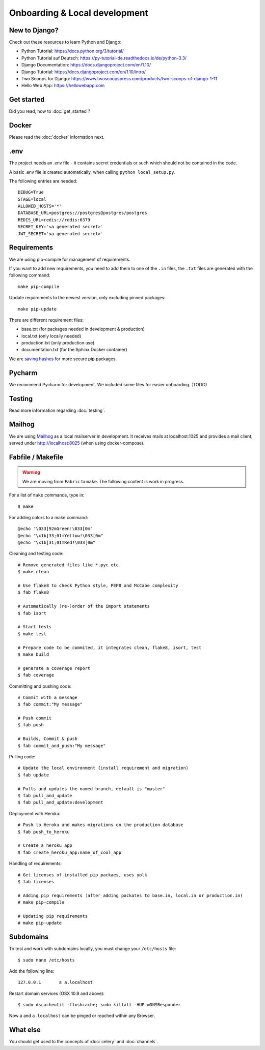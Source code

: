 Onboarding & Local development
==============================

New to Django?
--------------

Check out these resources to learn Python and Django:

* Python Tutorial: https://docs.python.org/3/tutorial/
* Python Tutorial auf Deutsch: https://py-tutorial-de.readthedocs.io/de/python-3.3/
* Django Documentation: https://docs.djangoproject.com/en/1.10/
* Django Tutorial: https://docs.djangoproject.com/en/1.10/intro/
* Two Scoops for Django: https://www.twoscoopspress.com/products/two-scoops-of-django-1-11
* Hello Web App: https://hellowebapp.com

Get started
-----------

Did you read, how to :doc:`get_started`?

Docker
------

Please read the :doc:`docker` information next.

.env
----

The project needs an .env file - it contains secret credentials or such which should not be contained in the code.

A basic .env file is created automatically, when calling ``python local_setup.py``.

The following entries are needed::

    DEBUG=True
    STAGE=local
    ALLOWED_HOSTS='*'
    DATABASE_URL=postgres://postgres@postgres/postgres
    REDIS_URL=redis://redis:6379
    SECRET_KEY='<a generated secret>'
    JWT_SECRET='<a generated secret>'

Requirements
------------

We are using pip-compile for management of requirements.

If you want to add new requirements, you need to add them to one of the ``.in`` files, the ``.txt`` files are generated with the following command::

    make pip-compile

Update requirements to the newest version, only excluding pinned packages::

    make pip-update

There are different requirement files:

* base.txt (for packages needed in development & production)
* local.txt (only locally needed)
* production.txt (only production use)
* documentation.txt (for the Sphinx Docker container)

We are `saving hashes <https://pip.pypa.io/en/stable/reference/pip_install/#hash-checking-mode>`_ for more secure pip packages.

Pycharm
-------

We recommend Pycharm for development. We included some files for easier onboarding. (TODO)

Testing
-------

Read more information regarding :doc:`testing`.

Mailhog
-------

We are using `Mailhog <https://github.com/mailhog/MailHog>`_ as a local mailserver in development. It receives mails at localhost:1025 and provides a mail client, served under `<http://localhost:8025>`_ (when using docker-compose).


Fabfile / Makefile
------------------

.. warning::
   We are moving from ``Fabric`` to ``make``. The following content is work in progress.

For a list of ``make`` commands, type in::

    $ make


For adding colors to a make command::

	@echo "\033[92mGreen!\033[0m"
	@echo "\x1b[33;01mYellow!\033[0m"
	@echo "\x1b[31;01mRed!\033[0m"


Cleaning and testing code::

    # Remove generated files like *.pyc etc.
    $ make clean

    # Use flake8 to check Python style, PEP8 and McCabe complexity
    $ fab flake8

    # Automatically (re-)order of the import statements
    $ fab isort

    # Start tests
    $ make test

    # Prepare code to be commited, it integrates clean, flake8, isort, test
    $ make build

    # generate a coverage report
    $ fab coverage

Committing and pushing code::

    # Commit with a message
    $ fab commit:"My message"

    # Push commit
    $ fab push

    # Builds, Commit & push
    $ fab commit_and_push:"My message"


Pulling code::

    # Update the local environment (install requirement and migration)
    $ fab update

    # Pulls and updates the named branch, default is "master"
    $ fab pull_and_update
    $ fab pull_and_update:development


Deployment with Heroku::

    # Push to Heroku and makes migrations on the production database
    $ fab push_to_heroku

    # Create a heroku app
    $ fab create_heroku_app:name_of_cool_app

Handling of requirements::

    # Get licenses of installed pip packaes, uses yolk
    $ fab licenses

    # Adding pip requirements (after adding packates to base.in, local.in or production.in)
    # make pip-compile

    # Updating pip requirements
    # make pip-update


Subdomains
----------

To test and work with subdomains locally, you must change your ``/etc/hosts`` file::

    $ sudo nano /etc/hosts


Add the following line::

    127.0.0.1       a a.localhost


Restart domain services (OSX 10.9 and above)::

    $ sudo dscacheutil -flushcache; sudo killall -HUP mDNSResponder


Now ``a`` and ``a.localhost`` can be pinged or reached within any Browser.


What else
---------

You should get used to the concepts of :doc:`celery` and :doc:`channels`.
